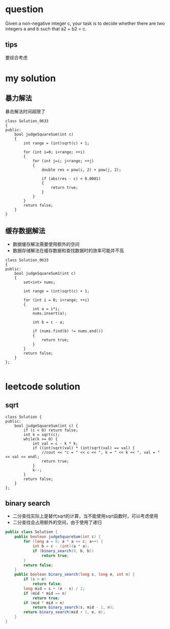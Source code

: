 
* question
Given a non-negative integer c, your task is to decide whether there
are two integers a and b such that a2 + b2 = c.

** tips
要综合考虑

* my solution

** 暴力解法
暴击解法时间超限了
#+BEGIN_SRC c++
class Solution_0633
{
public:
	bool judgeSquareSum(int c)
	{
		int range = (int)sqrt(c) + 1;

		for (int i=0; i<range; ++i)
		{
			for (int j=i; j<range; ++j)
			{
				double res = pow(i, 2) + pow(j, 2);

				if (abs(res - c) < 0.0001)
				{
					return true;
				}
			}
		}
		return false;
	}
}
#+END_SRC

** 缓存数据解法
- 数据缓存解法需要使用额外的空间
- 数据存储解法在缓存数据和查找数据时的效率可能并不高

#+BEGIN_SRC c++
class Solution_0633
{
public:
	bool judgeSquareSum1(int c)
	{
		set<int> nums;

		int range = (int)sqrt(c) + 1;

		for (int i = 0; i<range; ++i)
		{
			int a = i*i;
			nums.insert(a);

			int b = c - a;

			if (nums.find(b) != nums.end())
			{
				return true;
			}
		}
		return false;
	}
};

#+END_SRC


* leetcode solution
** sqrt
#+BEGIN_SRC c++
class Solution {
public:
    bool judgeSquareSum(int c) {
        if (c < 0) return false;
        int k = sqrt(c);
        while(k >= 0) {
            int val = c - k * k;
            if ((int)sqrt(val) * (int)sqrt(val) == val) {
                //cout << "c = " << c << ", k = " << k << ", val = " << val << endl;
                return true;
            }
            k--;
        }
        return false;
    }
};
#+END_SRC

** binary search
- 二分查找实际上是替代sqrt的计算，当不能使用sqrt函数时，可以考虑使用
- 二分查找会占用额外的空间，由于使用了递归
#+BEGIN_SRC java
public class Solution {
    public boolean judgeSquareSum(int c) {
        for (long a = 0; a * a <= c; a++) {
            int b = c - (int)(a * a);
            if (binary_search(0, b, b))
                return true;
        }
        return false;
    }
    public boolean binary_search(long s, long e, int n) {
        if (s > e)
            return false;
        long mid = s + (e - s) / 2;
        if (mid * mid == n)
            return true;
        if (mid * mid > n)
            return binary_search(s, mid - 1, n);
        return binary_search(mid + 1, e, n);
    }
}
#+END_SRC

